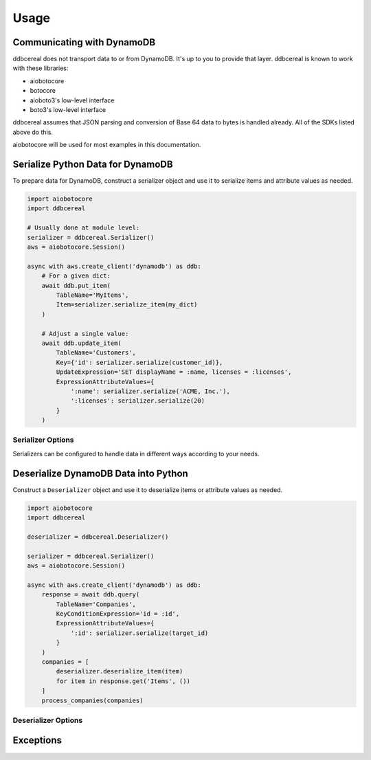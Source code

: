 Usage
=====

Communicating with DynamoDB
---------------------------
ddbcereal does not transport data to or from DynamoDB. It's up to you to
provide that layer. ddbcereal is known to work with these libraries:

* aiobotocore
* botocore
* aioboto3's low-level interface
* boto3's low-level interface

ddbcereal assumes that JSON parsing and conversion of Base 64 data to bytes is
handled already. All of the SDKs listed above do this.

aiobotocore will be used for most examples in this documentation.

Serialize Python Data for DynamoDB
----------------------------------
To prepare data for DynamoDB, construct a serializer object and use it to
serialize items and attribute values as needed.

.. code-block:: python

    import aiobotocore
    import ddbcereal
    
    # Usually done at module level:
    serializer = ddbcereal.Serializer()
    aws = aiobotocore.Session()
    
    async with aws.create_client('dynamodb') as ddb:
        # For a given dict:
        await ddb.put_item(
            TableName='MyItems',
            Item=serializer.serialize_item(my_dict)
        )
    
        # Adjust a single value:
        await ddb.update_item(
            TableName='Customers',
            Key={'id': serializer.serialize(customer_id)},
            UpdateExpression='SET displayName = :name, licenses = :licenses',
            ExpressionAttributeValues={
                ':name': serializer.serialize('ACME, Inc.'),
                ':licenses': serializer.serialize(20)
            }
        )

Serializer Options
^^^^^^^^^^^^^^^^^^
Serializers can be configured to handle data in different ways according to
your needs.

.. class:: Serializer(self, \
                      allow_inexact=False, \
                      nullify_empty_string=False, \
                      validate_numbers=True, \
                      validate_strings=True, \
                      datetime_format=ddbcereal.ISO_8601, \
                      fraction_type=ddbcereal.NUMBER)

   :param bool allow_inexact: Whether to allow numbers whose exact value can't
      be represented in DynamoDB or Python. DynamoDB's Number type stores exact
      numbers (fixed decimals). floats are considered inexact by their nature
      and are only accepted with this option enabled.

   :param bool nullify_empty_string: When enabled, converts any ``""`` s to nulls
      as a convenience. DynamoDB does not allow empty strings to be stored.

   :param bool validate_numbers: Whether to check inputted numbers to determine
      if they're valid for storage in DynamoDB and whether or not they conform
      to the ``allow_inexact`` parameter.

      When enabled, attempts to serialize invalid numbers will result in a
      ``ValueError`` being raised. When disabled, serialization is faster, but
      mistakes might only be caught after the serialized value has been sent
      to DynamoDB.

   :param bool validate_strings: Raises a ``StringNotAllowedError`` on attempts
      to serialize empty strings, which DynamoDB can't store. Disabling will
      result in faster serialization.

   :param DateFormat datetime_format: Determines how Python datetimes should be
      serialized. Possible enumerations are available on the ddbcereal top
      level module and the DateFormat enum:

      .. autoclass:: ddbcereal.DateFormat
         :members:

   :param DynamoDBType fraction_type: Determines how Python ``Fraction`` s should
      be serialized. Possible enumerations are available on the ddbcereal top
      level module and the DynamoDBType enum: 

      .. autoclass:: ddbcereal.DynamoDBType
         :members:
         :undoc-members:

Deserialize DynamoDB Data into Python
-------------------------------------
Construct a ``Deserializer`` object and use it to deserialize items or
attribute values as needed.

.. code-block:: python

    import aiobotocore
    import ddbcereal
    
    deserializer = ddbcereal.Deserializer()
    
    serializer = ddbcereal.Serializer()
    aws = aiobotocore.Session()
    
    async with aws.create_client('dynamodb') as ddb:
        response = await ddb.query(
            TableName='Companies',
            KeyConditionExpression='id = :id',
            ExpressionAttributeValues={
                ':id': serializer.serialize(target_id)
            }
        )
        companies = [
            deserializer.deserialize_item(item)
            for item in response.get('Items', ())
        ]
        process_companies(companies)

Deserializer Options
^^^^^^^^^^^^^^^^^^^^

.. class:: Deserializer(self, \
                        allow_inexact=False, \
                        number_type: PythonNumber = PythonNumber.DECIMAL_ONLY, \
                        null_value: Any = None, \
                        null_factory: Callable[[], Any] = None)

   :param bool allow_inexact: Whether to allow conversion to a Python number
      that won't exactly convey the value stored in DynamoDB (e.g. rounding of
      significant digits is required). Deserializing numbers to floats is only
      possible when this is enabled.

   :param PythonNumber python_number: Determines how DynamoDB Numbers should be
      serialized. Possible enumerations are available on the ddbcereal top
      level module and the PythonNumber enum:

      .. autoclass:: ddbcereal.PythonNumber
         :members:

   :param python_null_value: The Python value to convert DynamoDB Nulls to.
      Defaults to ``None``. An immutable value is recommended. Ignored if
      ``python_null_factory`` is supplied.

   :param Callable[[], Any] python_null_factory: A function invoked for every
      DynamoDB Null value. The Null is converted to the return value of the
      function. ``python_null_value`` is ignored if this is supplied.

Exceptions
----------
.. versionadded:: 1.1.0

.. autoexception:: ddbcereal.NumberInexactError
  :show-inheritance:

.. autoexception:: ddbcereal.NumberNotAllowedError
  :show-inheritance:

.. autoexception:: ddbcereal.StringNotAllowedError
  :show-inheritance:
